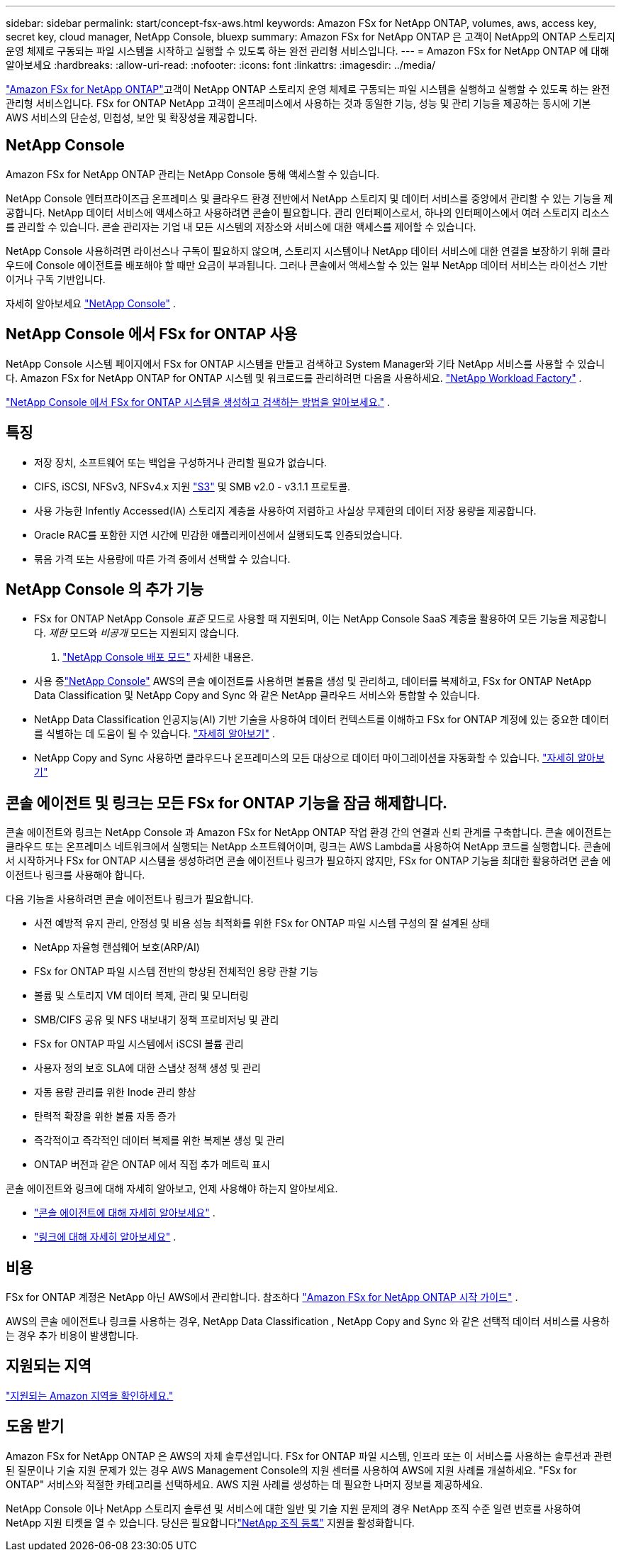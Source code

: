 ---
sidebar: sidebar 
permalink: start/concept-fsx-aws.html 
keywords: Amazon FSx for NetApp ONTAP, volumes, aws, access key, secret key, cloud manager, NetApp Console, bluexp 
summary: Amazon FSx for NetApp ONTAP 은 고객이 NetApp의 ONTAP 스토리지 운영 체제로 구동되는 파일 시스템을 시작하고 실행할 수 있도록 하는 완전 관리형 서비스입니다. 
---
= Amazon FSx for NetApp ONTAP 에 대해 알아보세요
:hardbreaks:
:allow-uri-read: 
:nofooter: 
:icons: font
:linkattrs: 
:imagesdir: ../media/


[role="lead"]
link:https://docs.aws.amazon.com/fsx/latest/ONTAPGuide/what-is-fsx-ontap.html["Amazon FSx for NetApp ONTAP"^]고객이 NetApp ONTAP 스토리지 운영 체제로 구동되는 파일 시스템을 실행하고 실행할 수 있도록 하는 완전 관리형 서비스입니다.  FSx for ONTAP NetApp 고객이 온프레미스에서 사용하는 것과 동일한 기능, 성능 및 관리 기능을 제공하는 동시에 기본 AWS 서비스의 단순성, 민첩성, 보안 및 확장성을 제공합니다.



== NetApp Console

Amazon FSx for NetApp ONTAP 관리는 NetApp Console 통해 액세스할 수 있습니다.

NetApp Console 엔터프라이즈급 온프레미스 및 클라우드 환경 전반에서 NetApp 스토리지 및 데이터 서비스를 중앙에서 관리할 수 있는 기능을 제공합니다. NetApp 데이터 서비스에 액세스하고 사용하려면 콘솔이 필요합니다. 관리 인터페이스로서, 하나의 인터페이스에서 여러 스토리지 리소스를 관리할 수 있습니다. 콘솔 관리자는 기업 내 모든 시스템의 저장소와 서비스에 대한 액세스를 제어할 수 있습니다.

NetApp Console 사용하려면 라이선스나 구독이 필요하지 않으며, 스토리지 시스템이나 NetApp 데이터 서비스에 대한 연결을 보장하기 위해 클라우드에 Console 에이전트를 배포해야 할 때만 요금이 부과됩니다. 그러나 콘솔에서 액세스할 수 있는 일부 NetApp 데이터 서비스는 라이선스 기반이거나 구독 기반입니다.

자세히 알아보세요 https://docs.netapp.com/us-en/bluexp-setup-admin/concept-overview.html["NetApp Console"] .



== NetApp Console 에서 FSx for ONTAP 사용

NetApp Console 시스템 페이지에서 FSx for ONTAP 시스템을 만들고 검색하고 System Manager와 기타 NetApp 서비스를 사용할 수 있습니다.  Amazon FSx for NetApp ONTAP for ONTAP 시스템 및 워크로드를 관리하려면 다음을 사용하세요. https://docs.netapp.com/us-en/workload-fsx-ontap/index.html["NetApp Workload Factory"^] .

link:../use/task-creating-fsx-working-environment.html["NetApp Console 에서 FSx for ONTAP 시스템을 생성하고 검색하는 방법을 알아보세요."^] .



== 특징

* 저장 장치, 소프트웨어 또는 백업을 구성하거나 관리할 필요가 없습니다.
* CIFS, iSCSI, NFSv3, NFSv4.x 지원 https://docs.netapp.com/us-en/ontap/s3-config/ontap-version-support-s3-concept.html["S3"^] 및 SMB v2.0 - v3.1.1 프로토콜.
* 사용 가능한 Infently Accessed(IA) 스토리지 계층을 사용하여 저렴하고 사실상 무제한의 데이터 저장 용량을 제공합니다.
* Oracle RAC를 포함한 지연 시간에 민감한 애플리케이션에서 실행되도록 인증되었습니다.
* 묶음 가격 또는 사용량에 따른 가격 중에서 선택할 수 있습니다.




== NetApp Console 의 추가 기능

* FSx for ONTAP NetApp Console _표준_ 모드로 사용할 때 지원되며, 이는 NetApp Console SaaS 계층을 활용하여 모든 기능을 제공합니다.  _제한_ 모드와 _비공개_ 모드는 지원되지 않습니다.


. link:https://docs.netapp.com/us-en/console-setup-admin/concept-modes.html["NetApp Console 배포 모드"^] 자세한 내용은.

* 사용 중link:https://docs.netapp.com/us-en/console-family/["NetApp Console"^] AWS의 콘솔 에이전트를 사용하면 볼륨을 생성 및 관리하고, 데이터를 복제하고, FSx for ONTAP NetApp Data Classification 및 NetApp Copy and Sync 와 같은 NetApp 클라우드 서비스와 통합할 수 있습니다.
* NetApp Data Classification 인공지능(AI) 기반 기술을 사용하여 데이터 컨텍스트를 이해하고 FSx for ONTAP 계정에 있는 중요한 데이터를 식별하는 데 도움이 될 수 있습니다. https://docs.netapp.com/us-en/data-services-data-classification/concept-cloud-compliance.html["자세히 알아보기"^] .
* NetApp Copy and Sync 사용하면 클라우드나 온프레미스의 모든 대상으로 데이터 마이그레이션을 자동화할 수 있습니다. https://docs.netapp.com/us-en/data-services-copy-sync/concept-cloud-sync.html["자세히 알아보기"^]




== 콘솔 에이전트 및 링크는 모든 FSx for ONTAP 기능을 잠금 해제합니다.

콘솔 에이전트와 링크는 NetApp Console 과 Amazon FSx for NetApp ONTAP 작업 환경 간의 연결과 신뢰 관계를 구축합니다.  콘솔 에이전트는 클라우드 또는 온프레미스 네트워크에서 실행되는 NetApp 소프트웨어이며, 링크는 AWS Lambda를 사용하여 NetApp 코드를 실행합니다.  콘솔에서 시작하거나 FSx for ONTAP 시스템을 생성하려면 콘솔 에이전트나 링크가 필요하지 않지만, FSx for ONTAP 기능을 최대한 활용하려면 콘솔 에이전트나 링크를 사용해야 합니다.

다음 기능을 사용하려면 콘솔 에이전트나 링크가 필요합니다.

* 사전 예방적 유지 관리, 안정성 및 비용 성능 최적화를 위한 FSx for ONTAP 파일 시스템 구성의 잘 설계된 상태
* NetApp 자율형 랜섬웨어 보호(ARP/AI)
* FSx for ONTAP 파일 시스템 전반의 향상된 전체적인 용량 관찰 기능
* 볼륨 및 스토리지 VM 데이터 복제, 관리 및 모니터링
* SMB/CIFS 공유 및 NFS 내보내기 정책 프로비저닝 및 관리
* FSx for ONTAP 파일 시스템에서 iSCSI 볼륨 관리
* 사용자 정의 보호 SLA에 대한 스냅샷 정책 생성 및 관리
* 자동 용량 관리를 위한 Inode 관리 향상
* 탄력적 확장을 위한 볼륨 자동 증가
* 즉각적이고 즉각적인 데이터 복제를 위한 복제본 생성 및 관리
* ONTAP 버전과 같은 ONTAP 에서 직접 추가 메트릭 표시


콘솔 에이전트와 링크에 대해 자세히 알아보고, 언제 사용해야 하는지 알아보세요.

* https://docs.netapp.com/us-en/console-setup-admin/concept-connectors.html["콘솔 에이전트에 대해 자세히 알아보세요"^] .
* https://docs.netapp.com/us-en/workload-fsx-ontap/links-overview.html["링크에 대해 자세히 알아보세요"^] .




== 비용

FSx for ONTAP 계정은 NetApp 아닌 AWS에서 관리합니다. 참조하다 https://docs.aws.amazon.com/fsx/latest/ONTAPGuide/what-is-fsx-ontap.html["Amazon FSx for NetApp ONTAP 시작 가이드"^] .

AWS의 콘솔 에이전트나 링크를 사용하는 경우, NetApp Data Classification , NetApp Copy and Sync 와 같은 선택적 데이터 서비스를 사용하는 경우 추가 비용이 발생합니다.



== 지원되는 지역

https://aws.amazon.com/about-aws/global-infrastructure/regional-product-services/["지원되는 Amazon 지역을 확인하세요."^]



== 도움 받기

Amazon FSx for NetApp ONTAP 은 AWS의 자체 솔루션입니다.  FSx for ONTAP 파일 시스템, 인프라 또는 이 서비스를 사용하는 솔루션과 관련된 질문이나 기술 지원 문제가 있는 경우 AWS Management Console의 지원 센터를 사용하여 AWS에 지원 사례를 개설하세요.  "FSx for ONTAP" 서비스와 적절한 카테고리를 선택하세요.  AWS 지원 사례를 생성하는 데 필요한 나머지 정보를 제공하세요.

NetApp Console 이나 NetApp 스토리지 솔루션 및 서비스에 대한 일반 및 기술 지원 문제의 경우 NetApp 조직 수준 일련 번호를 사용하여 NetApp 지원 티켓을 열 수 있습니다. 당신은 필요합니다link:https://docs.netapp.com/us-en/storage-management-fsx-ontap/support/task-support-registration.html["NetApp 조직 등록"^] 지원을 활성화합니다.
